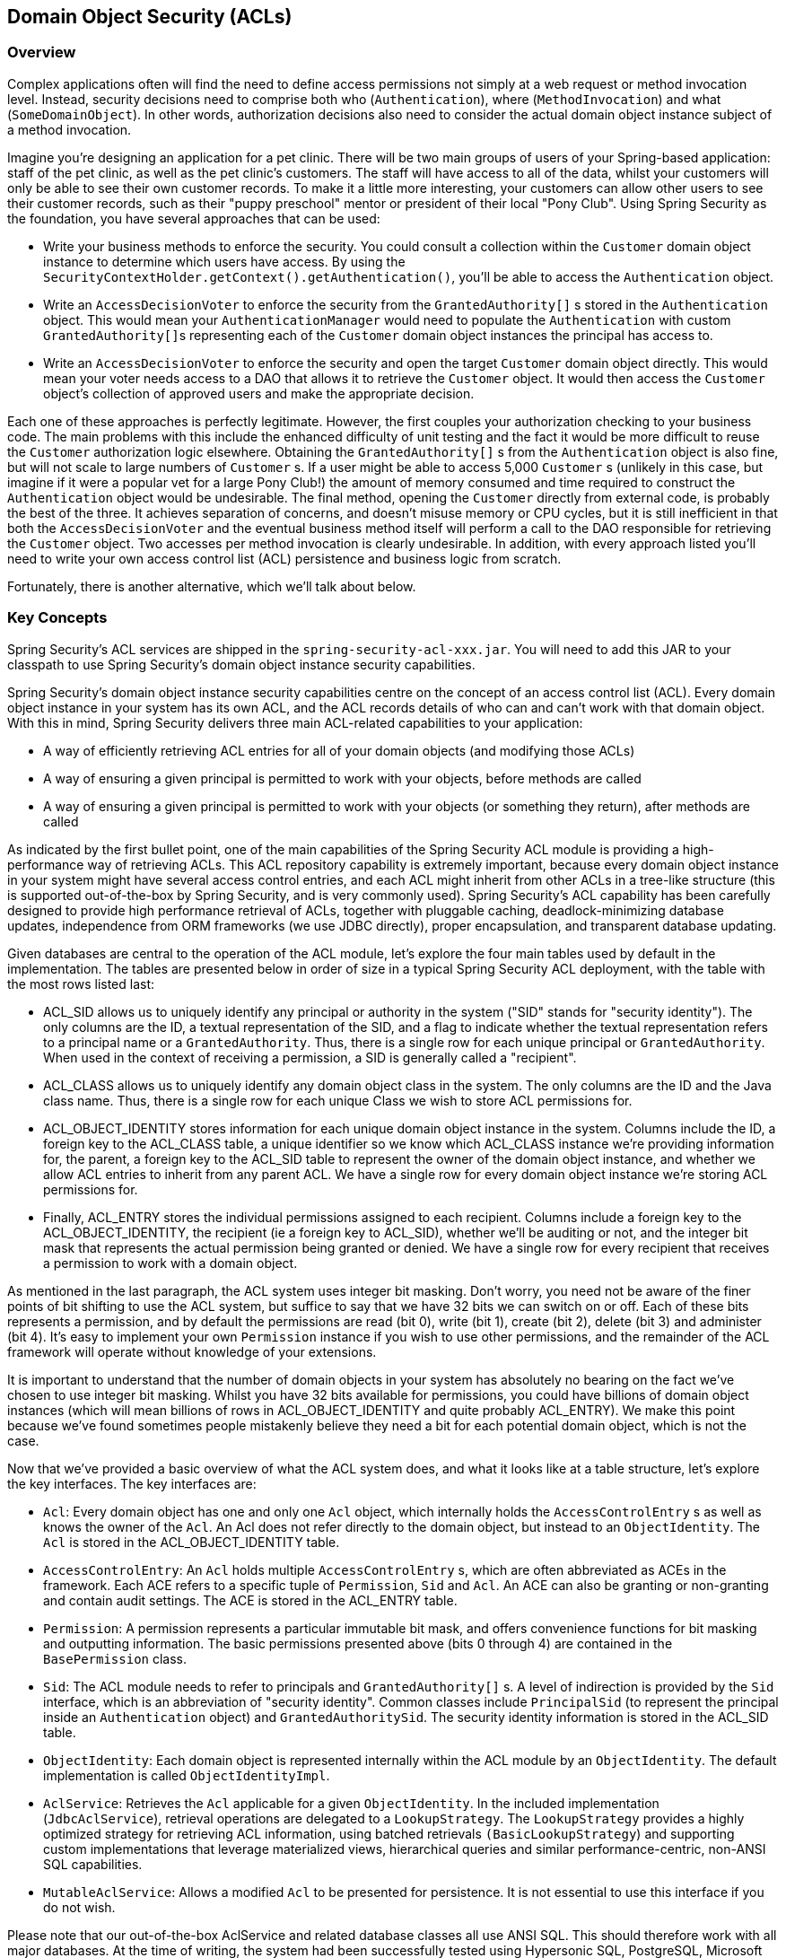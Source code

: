 [[domain-acls]]
== Domain Object Security (ACLs)

[[domain-acls-overview]]
=== Overview
Complex applications often will find the need to define access permissions not simply at a web request or method invocation level.
Instead, security decisions need to comprise both who (`Authentication`), where (`MethodInvocation`) and what (`SomeDomainObject`).
In other words, authorization decisions also need to consider the actual domain object instance subject of a method invocation.

Imagine you're designing an application for a pet clinic.
There will be two main groups of users of your Spring-based application: staff of the pet clinic, as well as the pet clinic's customers.
The staff will have access to all of the data, whilst your customers will only be able to see their own customer records.
To make it a little more interesting, your customers can allow other users to see their customer records, such as their "puppy preschool" mentor or president of their local "Pony Club".
Using Spring Security as the foundation, you have several approaches that can be used:

* Write your business methods to enforce the security.
You could consult a collection within the `Customer` domain object instance to determine which users have access.
By using the `SecurityContextHolder.getContext().getAuthentication()`, you'll be able to access the `Authentication` object.
* Write an `AccessDecisionVoter` to enforce the security from the `GrantedAuthority[]` s stored in the `Authentication` object.
This would mean your `AuthenticationManager` would need to populate the `Authentication` with custom ``GrantedAuthority[]``s representing each of the `Customer` domain object instances the principal has access to.
* Write an `AccessDecisionVoter` to enforce the security and open the target `Customer` domain object directly.
This would mean your voter needs access to a DAO that allows it to retrieve the `Customer` object.
It would then access the `Customer` object's collection of approved users and make the appropriate decision.


Each one of these approaches is perfectly legitimate.
However, the first couples your authorization checking to your business code.
The main problems with this include the enhanced difficulty of unit testing and the fact it would be more difficult to reuse the `Customer` authorization logic elsewhere.
Obtaining the `GrantedAuthority[]` s from the `Authentication` object is also fine, but will not scale to large numbers of `Customer` s.
If a user might be able to access 5,000 `Customer` s (unlikely in this case, but imagine if it were a popular vet for a large Pony Club!) the amount of memory consumed and time required to construct the `Authentication` object would be undesirable.
The final method, opening the `Customer` directly from external code, is probably the best of the three.
It achieves separation of concerns, and doesn't misuse memory or CPU cycles, but it is still inefficient in that both the `AccessDecisionVoter` and the eventual business method itself will perform a call to the DAO responsible for retrieving the `Customer` object.
Two accesses per method invocation is clearly undesirable.
In addition, with every approach listed you'll need to write your own access control list (ACL) persistence and business logic from scratch.

Fortunately, there is another alternative, which we'll talk about below.


[[domain-acls-key-concepts]]
=== Key Concepts
Spring Security's ACL services are shipped in the `spring-security-acl-xxx.jar`.
You will need to add this JAR to your classpath to use Spring Security's domain object instance security capabilities.

Spring Security's domain object instance security capabilities centre on the concept of an access control list (ACL).
Every domain object instance in your system has its own ACL, and the ACL records details of who can and can't work with that domain object.
With this in mind, Spring Security delivers three main ACL-related capabilities to your application:

* A way of efficiently retrieving ACL entries for all of your domain objects (and modifying those ACLs)
* A way of ensuring a given principal is permitted to work with your objects, before methods are called
* A way of ensuring a given principal is permitted to work with your objects (or something they return), after methods are called

As indicated by the first bullet point, one of the main capabilities of the Spring Security ACL module is providing a high-performance way of retrieving ACLs.
This ACL repository capability is extremely important, because every domain object instance in your system might have several access control entries, and each ACL might inherit from other ACLs in a tree-like structure (this is supported out-of-the-box by Spring Security, and is very commonly used).
Spring Security's ACL capability has been carefully designed to provide high performance retrieval of ACLs, together with pluggable caching, deadlock-minimizing database updates, independence from ORM frameworks (we use JDBC directly), proper encapsulation, and transparent database updating.

Given databases are central to the operation of the ACL module, let's explore the four main tables used by default in the implementation.
The tables are presented below in order of size in a typical Spring Security ACL deployment, with the table with the most rows listed last:



* ACL_SID allows us to uniquely identify any principal or authority in the system ("SID" stands for "security identity").
The only columns are the ID, a textual representation of the SID, and a flag to indicate whether the textual                   representation refers to a principal name or a `GrantedAuthority`.
Thus, there is a single row for each unique principal or `GrantedAuthority`.
When used in the context of receiving a permission, a SID is generally called a "recipient".

* ACL_CLASS allows us to uniquely identify any domain object class in the system.
The only columns are the ID and the Java class name.
Thus, there is a single row for each unique Class we wish to store ACL permissions for.

* ACL_OBJECT_IDENTITY stores information for each unique domain object instance in the system.
Columns include the ID, a foreign key to the ACL_CLASS table, a unique identifier so we know which ACL_CLASS instance we're providing information for, the parent, a foreign key to the ACL_SID table to represent the owner of the domain object instance, and whether we allow ACL entries to inherit from any parent ACL.
We have a single row for every domain object instance we're storing ACL permissions for.

* Finally, ACL_ENTRY stores the individual permissions assigned to each recipient.
Columns include a foreign key to the ACL_OBJECT_IDENTITY, the recipient (ie a foreign key to ACL_SID), whether we'll be auditing or not, and the integer bit mask that represents the actual permission being granted or denied.
We have a single row for every recipient that receives a permission to work with a domain object.




As mentioned in the last paragraph, the ACL system uses integer bit masking.
Don't worry, you need not be aware of the finer points of bit shifting to use the ACL system, but suffice to say that we have 32 bits we can switch on or off.
Each of these bits represents a permission, and by default the permissions are read (bit 0), write (bit 1), create (bit 2), delete (bit 3) and administer (bit 4).
It's easy to implement your own `Permission` instance if you wish to use other permissions, and the remainder of the ACL framework will operate without knowledge of your extensions.

It is important to understand that the number of domain objects in your system has absolutely no bearing on the fact we've chosen to use integer bit masking.
Whilst you have 32 bits available for permissions, you could have billions of domain object instances (which will mean billions of rows in ACL_OBJECT_IDENTITY and quite probably ACL_ENTRY).
We make this point because we've found sometimes people mistakenly believe they need a bit for each potential domain object, which is not the case.

Now that we've provided a basic overview of what the ACL system does, and what it looks like at a table structure, let's explore the key interfaces.
The key interfaces are:


* `Acl`: Every domain object has one and only one `Acl` object, which internally holds the `AccessControlEntry` s as well as knows the owner of the `Acl`.
An Acl does not refer directly to the domain object, but instead to an `ObjectIdentity`.
The `Acl` is stored in the ACL_OBJECT_IDENTITY table.

* `AccessControlEntry`: An `Acl` holds multiple `AccessControlEntry` s, which are often abbreviated as ACEs in the framework.
Each ACE refers to a specific tuple of `Permission`, `Sid` and `Acl`.
An ACE can also be granting or non-granting and contain audit settings.
The ACE is stored in the ACL_ENTRY table.

* `Permission`: A permission represents a particular immutable bit mask, and offers convenience functions for bit masking and outputting information.
The basic permissions presented above (bits 0 through 4) are contained in the `BasePermission` class.

* `Sid`: The ACL module needs to refer to principals and `GrantedAuthority[]` s.
A level of indirection is provided by the `Sid` interface, which is an abbreviation of "security identity".
Common classes include `PrincipalSid` (to represent the principal inside an `Authentication` object) and `GrantedAuthoritySid`.
The security identity information is stored in the ACL_SID table.

* `ObjectIdentity`: Each domain object is represented internally within the ACL module by an `ObjectIdentity`.
The default implementation is called `ObjectIdentityImpl`.

* `AclService`: Retrieves the `Acl` applicable for a given `ObjectIdentity`.
In the included implementation (`JdbcAclService`), retrieval operations are delegated to a `LookupStrategy`.
The `LookupStrategy` provides a highly optimized strategy for retrieving ACL information, using batched retrievals `(BasicLookupStrategy`) and supporting custom implementations that leverage materialized views, hierarchical queries and similar performance-centric, non-ANSI SQL capabilities.

* `MutableAclService`: Allows a modified `Acl` to be presented for persistence.
It is not essential to use this interface if you do not wish.



Please note that our out-of-the-box AclService and related database classes all use ANSI SQL.
This should therefore work with all major databases.
At the time of writing, the system had been successfully tested using Hypersonic SQL, PostgreSQL, Microsoft SQL Server and Oracle.

Two samples ship with Spring Security that demonstrate the ACL module.
The first is the Contacts Sample, and the other is the Document Management System (DMS) Sample.
We suggest taking a look over these for examples.


[[domain-acls-getting-started]]
=== Getting Started
To get starting using Spring Security's ACL capability, you will need to store your ACL information somewhere.
This necessitates the instantiation of a `DataSource` using Spring.
The `DataSource` is then injected into a `JdbcMutableAclService` and `BasicLookupStrategy` instance.
The latter provides high-performance ACL retrieval capabilities, and the former provides mutator capabilities.
Refer to one of the samples that ship with Spring Security for an example configuration.
You'll also need to populate the database with the four ACL-specific tables listed in the last section (refer to the ACL samples for the appropriate SQL statements).

Once you've created the required schema and instantiated `JdbcMutableAclService`, you'll next need to ensure your domain model supports interoperability with the Spring Security ACL package.
Hopefully `ObjectIdentityImpl` will prove sufficient, as it provides a large number of ways in which it can be used.
Most people will have domain objects that contain a `public Serializable getId()` method.
If the return type is long, or compatible with long (eg an int), you will find you need not give further consideration to `ObjectIdentity` issues.
Many parts of the ACL module rely on long identifiers.
If you're not using long (or an int, byte etc), there is a very good chance you'll need to reimplement a number of classes.
We do not intend to support non-long identifiers in Spring Security's ACL module, as longs are already compatible with all database sequences, the most common identifier data type, and are of sufficient length to accommodate all common usage scenarios.

The following fragment of code shows how to create an `Acl`, or modify an existing `Acl`:

[source,java]
----
// Prepare the information we'd like in our access control entry (ACE)
ObjectIdentity oi = new ObjectIdentityImpl(Foo.class, new Long(44));
Sid sid = new PrincipalSid("Samantha");
Permission p = BasePermission.ADMINISTRATION;

// Create or update the relevant ACL
MutableAcl acl = null;
try {
acl = (MutableAcl) aclService.readAclById(oi);
} catch (NotFoundException nfe) {
acl = aclService.createAcl(oi);
}

// Now grant some permissions via an access control entry (ACE)
acl.insertAce(acl.getEntries().length, p, sid, true);
aclService.updateAcl(acl);
----



In the example above, we're retrieving the ACL associated with the "Foo" domain object with identifier number 44.
We're then adding an ACE so that a principal named "Samantha" can "administer" the object.
The code fragment is relatively self-explanatory, except the insertAce method.
The first argument to the insertAce method is determining at what position in the Acl the new entry will be inserted.
In the example above, we're just putting the new ACE at the end of the existing ACEs.
The final argument is a Boolean indicating whether the ACE is granting or denying.
Most of the time it will be granting (true), but if it is denying (false), the permissions are effectively being blocked.

Spring Security does not provide any special integration to automatically create, update or delete ACLs as part of your DAO or repository operations.
Instead, you will need to write code like shown above for your individual domain objects.
It's worth considering using AOP on your services layer to automatically integrate the ACL information with your services layer operations.
We've found this quite an effective approach in the past.

Once you've used the above techniques to store some ACL information in the database, the next step is to actually use the ACL information as part of authorization decision logic.
You have a number of choices here.
You could write your own `AccessDecisionVoter` or `AfterInvocationProvider` that respectively fires before or after a method invocation.
Such classes would use `AclService` to retrieve the relevant ACL and then call `Acl.isGranted(Permission[] permission, Sid[] sids, boolean administrativeMode)` to decide whether permission is granted or denied.
Alternately, you could use our `AclEntryVoter`, `AclEntryAfterInvocationProvider` or `AclEntryAfterInvocationCollectionFilteringProvider` classes.
All of these classes provide a declarative-based approach to evaluating ACL information at runtime, freeing you from needing to write any code.
Please refer to the sample applications to learn how to use these classes.


